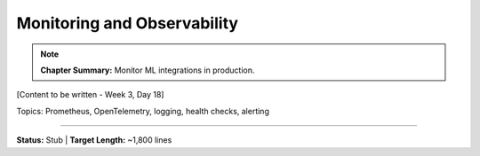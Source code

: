 Monitoring and Observability
==============================

.. note::
   **Chapter Summary:** Monitor ML integrations in production.

[Content to be written - Week 3, Day 18]

Topics: Prometheus, OpenTelemetry, logging, health checks, alerting

----

**Status:** Stub | **Target Length:** ~1,800 lines
